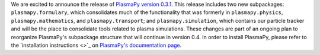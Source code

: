 .. title: PlasmaPy v0.3.1 release
.. slug: plasmapy-v031-release
.. date: 2020-03-05 19:00:00 UTC+00:00
.. author: Nick Murphy
.. tags: plasmapy, release
.. category: release
.. link: 
.. description: Release of PlasmaPy version 0.3.1
.. type: text

We are excited to announce the release of `PlasmaPy version 0.3.1
<http://docs.plasmapy.org/en/stable/about/release_notes.html#version-0-3-1>`_.
This release includes two new subpackages: ``plasmapy.formulary``,
which consolidates much of the functionality that was formerly in
``plasmapy.physics``, ``plasmapy.mathematics``, and
``plasmapy.transport``; and ``plasmapy.simulation``, which contains
our particle tracker and will be the place to consolidate tools
related to plasma simulations.  These changes are part of an ongoing
plan to reorganize PlasmaPy's subpackage structure that will continue
in version 0.4.  In order to install PlasmaPy, please refer to the
`installation instructions <>`_ on `PlasmaPy's documentation page
<http://docs.plasmapy.org/>`_.
